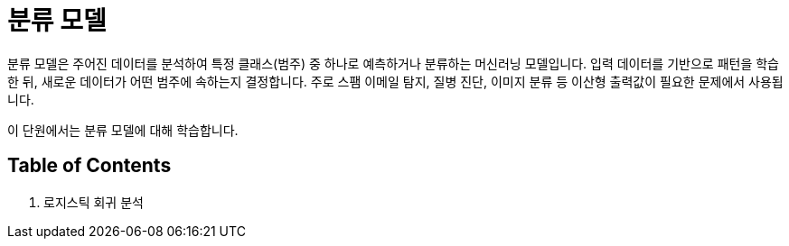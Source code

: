 = 분류 모델

분류 모델은 주어진 데이터를 분석하여 특정 클래스(범주) 중 하나로 예측하거나 분류하는 머신러닝 모델입니다. 입력 데이터를 기반으로 패턴을 학습한 뒤, 새로운 데이터가 어떤 범주에 속하는지 결정합니다. 주로 스팸 이메일 탐지, 질병 진단, 이미지 분류 등 이산형 출력값이 필요한 문제에서 사용됩니다.

이 단원에서는 분류 모델에 대해 학습합니다.

== Table of Contents

1. 로지스틱 회귀 분석